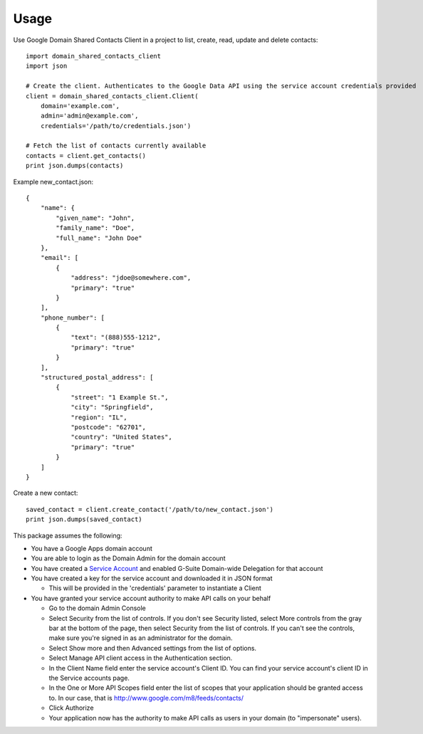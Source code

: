 =====
Usage
=====


Use Google Domain Shared Contacts Client in a project to list, create, read, update and delete contacts::

    import domain_shared_contacts_client
    import json
    
    # Create the client. Authenticates to the Google Data API using the service account credentials provided
    client = domain_shared_contacts_client.Client(
        domain='example.com', 
        admin='admin@example.com', 
        credentials='/path/to/credentials.json')
    
    # Fetch the list of contacts currently available
    contacts = client.get_contacts()
    print json.dumps(contacts)


Example new_contact.json::

    {
        "name": {
            "given_name": "John",
            "family_name": "Doe",
            "full_name": "John Doe"
        },
        "email": [
            {
                "address": "jdoe@somewhere.com",
                "primary": "true"
            }
        ],
        "phone_number": [
            {
                "text": "(888)555-1212",
                "primary": "true"
            }
        ],
        "structured_postal_address": [
            {
                "street": "1 Example St.",
                "city": "Springfield",
                "region": "IL",
                "postcode": "62701",
                "country": "United States",
                "primary": "true"
            }
        ]
    }


Create a new contact::

    saved_contact = client.create_contact('/path/to/new_contact.json')
    print json.dumps(saved_contact)


This package assumes the following:

- You have a Google Apps domain account

- You are able to login as the Domain Admin for the domain account

- You have created a `Service Account`_ and enabled G-Suite Domain-wide Delegation for that account

- You have created a key for the service account and downloaded it in JSON format

  - This will be provided in the 'credentials' parameter to instantiate a Client

- You have granted your service account authority to make API calls on your behalf

  - Go to the domain Admin Console

  - Select Security from the list of controls. If you don't see Security listed, select More controls from the gray bar at 
    the bottom of the page, then select Security from the list of controls. If you can't see the controls, make sure you're 
    signed in as an administrator for the domain.
    
  - Select Show more and then Advanced settings from the list of options.

  - Select Manage API client access in the Authentication section.

  - In the Client Name field enter the service account's Client ID. You can find your service account's client ID in the 
    Service accounts page.

  - In the One or More API Scopes field enter the list of scopes that your application should be granted access to. 
    In our case, that is http://www.google.com/m8/feeds/contacts/

  - Click Authorize

  - Your application now has the authority to make API calls as users in your domain (to "impersonate" users).


.. _Service Account: https://console.developers.google.com/permissions/serviceaccounts
